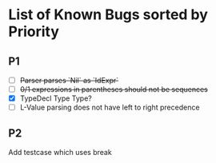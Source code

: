* List of Known Bugs sorted by Priority
** P1
   - [ ] +Parser parses `Nil` as `IdExpr`+
   - [ ] +0/1 expressions in parentheses should not be sequences+
   - [X] TypeDecl Type Type?
   - [ ] L-Value parsing does not have left to right precedence
** P2
Add testcase which uses break
